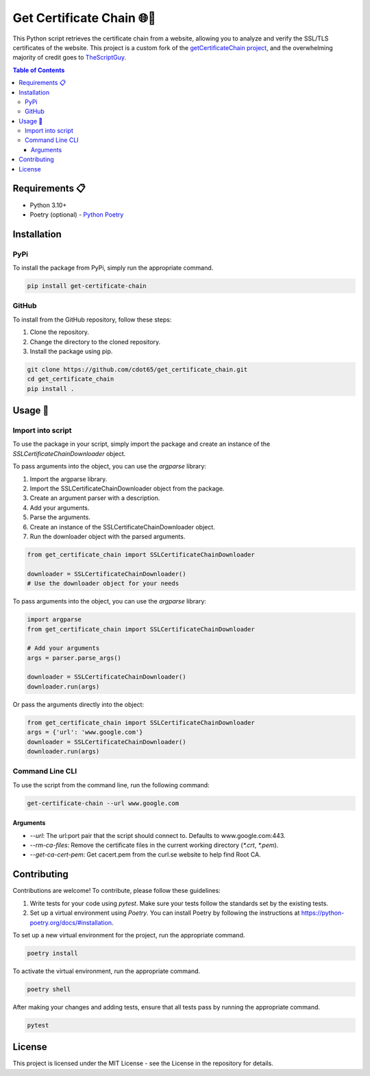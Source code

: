 .. _get_certificate_chain:

============================
Get Certificate Chain 🌐🔐
============================

This Python script retrieves the certificate chain from a website, allowing you to analyze and verify the SSL/TLS certificates of the website. This project is a custom fork of the `getCertificateChain project <https://github.com/TheScriptGuy/getCertificateChain>`_, and the overwhelming majority of credit goes to `TheScriptGuy <https://github.com/TheScriptGuy>`_.

.. contents:: Table of Contents
   :local:

Requirements 📋
---------------

- Python 3.10+
- Poetry (optional) - `Python Poetry <https://python-poetry.org/docs/>`_

Installation
------------

PyPi
^^^^^

To install the package from PyPi, simply run the appropriate command.

.. code-block:: bash

   pip install get-certificate-chain

GitHub
^^^^^^

To install from the GitHub repository, follow these steps:

1. Clone the repository.
2. Change the directory to the cloned repository.
3. Install the package using pip.

.. code-block:: bash

   git clone https://github.com/cdot65/get_certificate_chain.git
   cd get_certificate_chain
   pip install .

Usage 🚀
--------

Import into script
^^^^^^^^^^^^^^^^^^

To use the package in your script, simply import the package and create an instance of the `SSLCertificateChainDownloader` object.

To pass arguments into the object, you can use the `argparse` library:

1. Import the argparse library.
2. Import the SSLCertificateChainDownloader object from the package.
3. Create an argument parser with a description.
4. Add your arguments.
5. Parse the arguments.
6. Create an instance of the SSLCertificateChainDownloader object.
7. Run the downloader object with the parsed arguments.

.. code-block:: python

   from get_certificate_chain import SSLCertificateChainDownloader

   downloader = SSLCertificateChainDownloader()
   # Use the downloader object for your needs

To pass arguments into the object, you can use the `argparse` library:

.. code-block:: python

   import argparse
   from get_certificate_chain import SSLCertificateChainDownloader

   # Add your arguments
   args = parser.parse_args()

   downloader = SSLCertificateChainDownloader()
   downloader.run(args)

Or pass the arguments directly into the object:

.. code-block:: python

   from get_certificate_chain import SSLCertificateChainDownloader
   args = {'url': 'www.google.com'}
   downloader = SSLCertificateChainDownloader()
   downloader.run(args)

Command Line CLI
^^^^^^^^^^^^^^^^

To use the script from the command line, run the following command:

.. code-block:: bash

   get-certificate-chain --url www.google.com

Arguments
+++++++++

- `--url`: The url:port pair that the script should connect to. Defaults to www.google.com:443.
- `--rm-ca-files`: Remove the certificate files in the current working directory (`*.crt`, `*.pem`).
- `--get-ca-cert-pem`: Get cacert.pem from the curl.se website to help find Root CA.

Contributing
------------

Contributions are welcome! To contribute, please follow these guidelines:

1. Write tests for your code using `pytest`. Make sure your tests follow the standards set by the existing tests.
2. Set up a virtual environment using `Poetry`. You can install Poetry by following the instructions at https://python-poetry.org/docs/#installation.

To set up a new virtual environment for the project, run the appropriate command.

.. code-block:: bash

   poetry install

To activate the virtual environment, run the appropriate command.

.. code-block:: bash

   poetry shell

After making your changes and adding tests, ensure that all tests pass by running the appropriate command.

.. code-block:: bash

   pytest

License
-------

This project is licensed under the MIT License - see the License in the repository for details.
